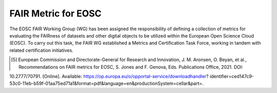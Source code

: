 ********************
FAIR Metric for EOSC
********************

The EOSC FAIR Working Group (WG) has been assigned the responsibility of defining a collection of metrics for
evaluating the FAIRness of datasets and other digital objects to be utilized within the European Open Science Cloud (EOSC).
To carry out this task, the FAIR WG established a Metrics and Certification Task Force, working in tandem with related certification initiatives.


.. [5] European Commission and Directorate-General for Research and Innovation, J. M. Aronsen, O. Beyan, et al., Recommendations on FAIR metrics for EOSC, S. Jones and F. Genova, Eds. Publications Office, 2021. DOI:
10.2777/70791. [Online]. Available: https://op.europa.eu/o/opportal-service/downloadhandler? identifier=ced147c9-53c0-11eb-b59f-01aa75ed71a1&format=pdf&language=en&productionSystem=cellar&part=.